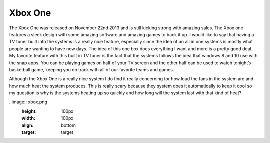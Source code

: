 Xbox One
=========

The Xbox One was released on November 22nd 2013 and is still kicking strong
with amazing sales. The Xbox one features a sleek design with some amazing
software and amazing games to back it up. I would like to say that having
a TV tuner built into the systems is a really nice feature, especially
since the idea of an all in one systems is mostly what people are wanting
to have now days. The idea of this one box does everything I want and
more is a pretty good deal. My favorite feature with this built in
TV tuner is the fact that the systems follows the idea that windows 8
and 10 use with the snap apps. You can be playing games on half of
your TV screen and the other half can be used to watch tonight’s
basketball game, keeping you on track with all of our favorite
teams and games. 

Although the Xbox One is a really nice system I do find it really concerning
for how loud the fans in the system are and how much heat the system produces.
This is really scary because they system does it automatically to keep
it cool so my question is why is the systems heating up so quickly and
how long will the system last with that kind of heat? 

..image:: xbox.png
  :height: 100px
  :width: 100px
  :align: bottom
  :target: target_